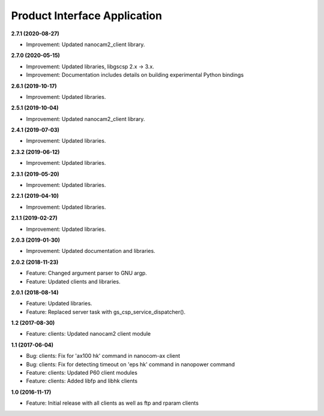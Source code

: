 Product Interface Application
=============================

**2.7.1 (2020-08-27)**

- Improvement: Updated nanocam2_client library.

**2.7.0 (2020-05-15)**

- Improvement: Updated libraries, libgscsp 2.x -> 3.x.
- Improvement: Documentation includes details on building experimental Python bindings

**2.6.1 (2019-10-17)**

- Improvement: Updated libraries.

**2.5.1 (2019-10-04)**

- Improvement: Updated nanocam2_client library.

**2.4.1 (2019-07-03)**

- Improvement: Updated libraries.

**2.3.2 (2019-06-12)**

- Improvement: Updated libraries.

**2.3.1 (2019-05-20)**

- Improvement: Updated libraries.

**2.2.1 (2019-04-10)**

- Improvement: Updated libraries.

**2.1.1 (2019-02-27)**

- Improvement: Updated libraries.

**2.0.3 (2019-01-30)**

- Improvement: Updated documentation and libraries.

**2.0.2 (2018-11-23)**

- Feature: Changed argument parser to GNU argp.
- Feature: Updated clients and libraries.

**2.0.1 (2018-08-14)**

- Feature: Updated libraries.
- Feature: Replaced server task with gs_csp_service_dispatcher().

**1.2 (2017-08-30)**

- Feature: clients: Updated nanocam2 client module

**1.1 (2017-06-04)**

- Bug: clients: Fix for 'ax100 hk' command in nanocom-ax client
- Bug: clients: Fix for detecting timeout on 'eps hk' command in nanopower command
- Feature: clients: Updated P60 client modules
- Feature: clients: Added libfp and libhk clients

**1.0 (2016-11-17)**

- Feature: Initial release with all clients as well as ftp and rparam clients
